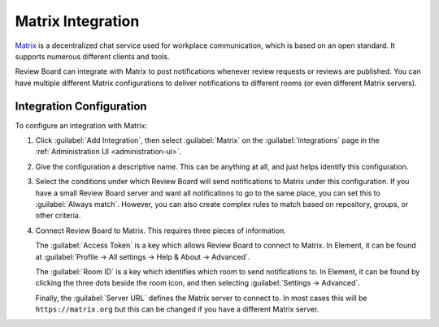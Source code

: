 .. _integrations-matrix:

==================
Matrix Integration
==================

.. versionadded:: 5.0

Matrix_ is a decentralized chat service used for workplace communication, which
is based on an open standard. It supports numerous different clients and tools.

Review Board can integrate with Matrix to post notifications whenever review
requests or reviews are published. You can have multiple different Matrix
configurations to deliver notifications to different rooms (or even different
Matrix servers).


.. _Matrix: https://matrix.org/


Integration Configuration
=========================

To configure an integration with Matrix:

1. Click :guilabel:`Add Integration`, then select :guilabel:`Matrix` on the
   :guilabel:`Integrations` page in the :ref:`Administration UI
   <administration-ui>`.

2. Give the configuration a descriptive name. This can be anything at all, and
   just helps identify this configuration.

   .. image:: images/matrix-config-general.png

3. Select the conditions under which Review Board will send notifications to
   Matrix under this configuration. If you have a small Review Board server and
   want all notifications to go to the same place, you can set this to
   :guilabel:`Always match`. However, you can also create complex rules to
   match based on repository, groups, or other criteria.

   .. image:: images/matrix-config-conditions.png

4. Connect Review Board to Matrix. This requires three pieces of information.

   The :guilabel:`Access Token` is a key which allows Review Board to connect
   to Matrix. In Element, it can be found at :guilabel:`Profile -> All settings
   -> Help & About -> Advanced`.

   The :guilabel:`Room ID` is a key which identifies which room to send
   notifications to. In Element, it can be found by clicking the three dots
   beside the room icon, and then selecting :guilabel:`Settings -> Advanced`.

   Finally, the :guilabel:`Server URL` defines the Matrix server to connect to.
   In most cases this will be ``https://matrix.org`` but this can be changed if
   you have a different Matrix server.

   .. image:: images/matrix-config-where.png
